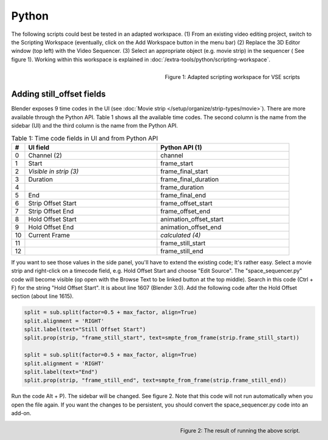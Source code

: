 Python
******

The following scripts could best be tested in an adapted workspace.
(1) From an existing video editing project, switch to the Scripting Workspace (eventually, click on the Add Workspace button in the menu bar)
(2) Replace the 3D Editor window (top left) with the Video Sequencer.
(3) Select an appropriate object (e.g. movie strip) in the sequencer ( See figure 1). Working within this workspace is explained in :doc:`/extra-tools/python/scripting-workspace`.

.. figure:: img/adapted-workspace.svg
   :alt: Adapted scripting workspace
   :align: Right

   Figure 1: Adapted scripting workspace for VSE scripts

Adding still_offset fields
==========================

Blender exposes 9 time codes in the UI (see :doc:`Movie strip  </setup/organize/strip-types/movie>`). There are more available through the Python API. Table 1 shows all the available time codes. The second column is the name from the sidebar (UI) and the third column is the name from the Python API.

.. csv-table:: Table 1: Time code fields in UI and from Python API
   :header: "#", "UI field", "Python API (1)"
   :widths: 5, 50,50

   0 , Channel (2)           , channel
   1 , Start                 , frame_start
   2 , *Visible in strip (3)* , frame_final_start
   3 , Duration              , frame_final_duration
   4 ,                       , frame_duration
   5 , End                   , frame_final_end
   6 , Strip Offset Start    , frame_offset_start
   7 , Strip Offset End      , frame_offset_end
   8 , Hold Offset Start     , animation_offset_start
   9 , Hold Offset End       , animation_offset_end
   10, Current Frame         , *calculated (4)*
   11,                       , frame_still_start
   12,                       , frame_still_end


If you want to see those values in the side panel, you'll have to extend the existing code; It's rather easy. Select a movie strip and right-click on a timecode field, e.g. Hold Offset Start and choose "Edit Source". The "space_sequencer.py" code will become visible (op open with the Browse Text to be linked button at the top middle). Search in this code (Ctrl + F) for the string "Hold Offset Start". It is about line 1607 (Blender 3.0). Add the following code after the Hold Offset section (about line 1615).

.. code-block:: Python

   split = sub.split(factor=0.5 + max_factor, align=True)
   split.alignment = 'RIGHT'
   split.label(text="Still Offset Start")
   split.prop(strip, "frame_still_start", text=smpte_from_frame(strip.frame_still_start))

   split = sub.split(factor=0.5 + max_factor, align=True)
   split.alignment = 'RIGHT'
   split.label(text="End")
   split.prop(strip, "frame_still_end", text=smpte_from_frame(strip.frame_still_end))

Run the code Alt + P). The sidebar will be changed. See figure 2. Note that this code will not run automatically when you open the file again. If you want the changes to be persistent, you should convert the space_sequencer.py code into an add-on.

.. figure:: img/script-adding-still-fields.svg
   :alt: Script
   :align: Right

   Figure 2: The result of running the above script.
